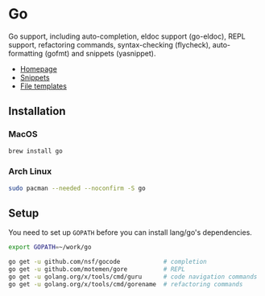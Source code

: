 * Go

Go support, including auto-completion, eldoc support (go-eldoc), REPL support,
refactoring commands, syntax-checking (flycheck), auto-formatting (gofmt) and
snippets (yasnippet).

+ [[https://golang.org][Homepage]]
+ [[https://github.com/hlissner/emacs-snippets/tree/master/go-mode][Snippets]]
+ [[../../feature/file-templates/templates/go-mode][File templates]]

** Installation
*** MacOS
#+BEGIN_SRC sh :tangle (if (doom-system-os 'macos) "yes")
brew install go
#+END_SRC

*** Arch Linux
#+BEGIN_SRC sh :dir /sudo:: :tangle (if (doom-system-os 'arch) "yes")
sudo pacman --needed --noconfirm -S go
#+END_SRC

** Setup
You need to set up ~GOPATH~ before you can install lang/go's dependencies.

#+BEGIN_SRC sh
export GOPATH=~/work/go

go get -u github.com/nsf/gocode            # completion
go get -u github.com/motemen/gore          # REPL
go get -u golang.org/x/tools/cmd/guru      # code navigation commands
go get -u golang.org/x/tools/cmd/gorename  # refactoring commands
#+END_SRC

